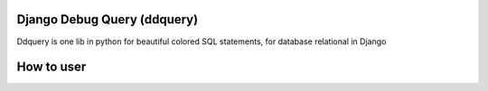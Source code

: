 Django Debug Query (ddquery)
-------------------------------
Ddquery is one lib in python for beautiful colored SQL statements, for database relational in Django

How to user
--------------------------------
